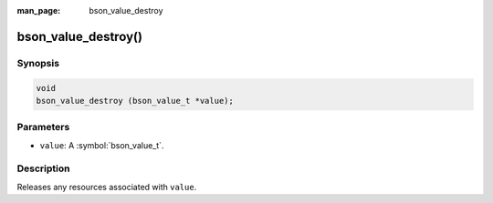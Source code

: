 :man_page: bson_value_destroy

bson_value_destroy()
====================

Synopsis
--------

.. code-block:: c

  void
  bson_value_destroy (bson_value_t *value);

Parameters
----------

* ``value``: A :symbol:`bson_value_t`.

Description
-----------

Releases any resources associated with ``value``.

